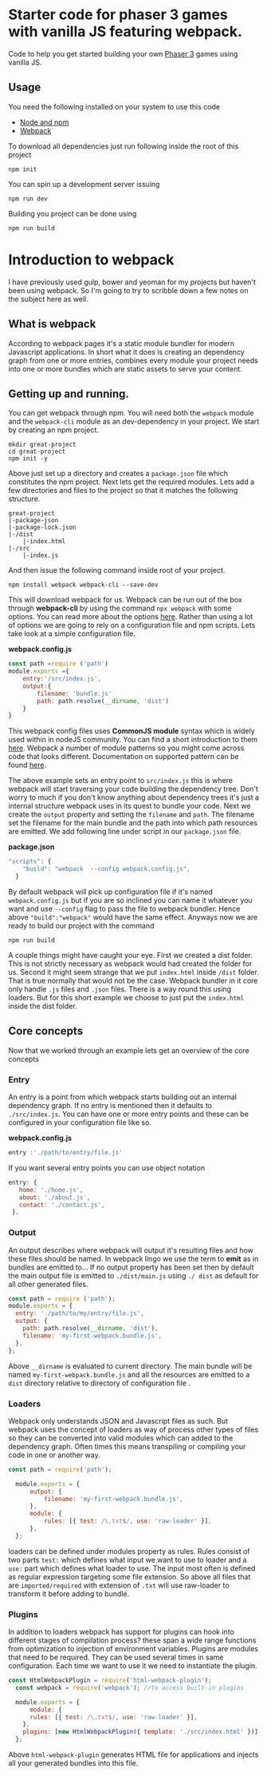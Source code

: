 * Starter code for phaser 3 games with vanilla JS featuring webpack.

Code to help you get started building your own [[https://phaser.io/phaser3][Phaser 3]] games using vanilla JS.
** Usage
You need the following installed on your system to use this code

- [[https://nodejs.org/en/][Node and npm]]  
- [[https://webpack.js.org/][Webpack]]

To download all dependencies just run following inside the root of this project  

#+begin_src shell
npm init
#+end_src

You can spin up a development  server issuing  

#+begin_src shell
npm run dev
#+end_src

Building you project can be done using

#+begin_src shell
npm run build
#+end_src

* Introduction  to webpack 
I have previously used gulp, bower and yeoman for my projects but haven't been using webpack. So I'm going to try to scribble down a few notes on the subject here as well. 

** What is webpack
According to webpack pages it's a static module bundler for modern Javascript applications. In short what it does is creating an dependency graph from one or more entries, combines every module your project needs into one or more bundles which are static assets to serve your content. 

** Getting up and running.
You can get webpack through npm. You will need both the =webpack= module and the =webpack-cli= module as an dev-dependency in your project. We start by creating an npm project.

#+begin_src shell
mkdir great-project
cd great-project
npm init -y
#+end_src

Above just set up a directory and creates a =package.json= file which constitutes the npm project. Next lets get the required modules. Lets add a few directories and files to the project so that it matches the following structure.
#+begin_src shell
  great-project
  |-package-json
  |-package-lock.json
  |-/dist
      |-index.html
  |-/src
      |-index.js
#+end_src
  
  And then issue the following command inside root of your project.

  #+begin_src shell
  npm install webpack webpack-cli --save-dev 
#+end_src

This will download webpack for us.  Webpack can be run out of the box through *webpack-cli*   by using the command =npx webpack= with some options.  You can read more about the options [[https://webpack.js.org/api/cli/][here]]. Rather than using a lot of options  we are going to rely on a configuration file and  npm scripts.  Lets take look at a simple configuration file.

*webpack.config.js*
#+begin_src javascript
  const path =require ('path')
  module.exports ={
      entry:'/src/index.js',
      output:{
          filename: 'bundle.js'
          path: path.resolve(__dirname, 'dist')
      }
  }
#+end_src

This webpack config files uses *CommonJS module* syntax  which is widely used within in nodeJS community. You can find a short introduction to them  [[https://flaviocopes.com/commonjs/][here]]. Webpack a number of module patterns so you might come across code that looks different. Documentation on supported pattern can be found [[https://webpack.js.org/concepts/modules/][here]].

 The above example sets an entry point to =src/index.js= this is where webpack will start traversing your code building the dependency tree. Don't worry to much if you don't know anything about dependency trees it's  just a internal structure webpack uses in its quest to bundle your code. Next we create the =output= property  and setting the =filename= and =path=. The filename set the filename for the main bundle and the path into which path resources are emitted. 
We add following line under script in our  =package.json= file.
 
*package.json*
#+begin_src javascript
"scripts": {
    "build": "webpack  --config webpack.config.js",
  }
#+end_src

By default webpack will pick up configuration file if it's named =webpack.config.js= but if you are so inclined you can name it whatever you want and use =--config= flag to pass the file to webpack bundler. Hence above ="build":"webpack"= would have the same effect. Anyways now we are ready to build our project with the command

#+begin_src shell
npm run build
#+end_src

A couple things might have caught your eye. First we created a dist folder. This is not strictly necessary as webpack would had created the folder for us. Second it might seem strange that we put =index.html= inside =/dist= folder. That is true normally that would not be the case. Webpack bundler in it core only handle =.js= files and =.json= files. There is a way round this using loaders. But for this short example we choose to just put the =index.html= inside the dist folder.

** Core  concepts
Now that we worked through an example lets get an overview of the core concepts

*** Entry
An entry is a point from which webpack starts building out an internal dependency graph.  If no entry is mentioned  then it defaults to =./src/index.js=. You can have one or more entry points and these can be configured in your configuration file like so. 

*webpack.config.js*
#+begin_src javascript
entry :'./path/to/entry/file.js'
#+end_src

If you want several entry points you can use object notation
#+begin_src javascript
 entry: {
    home: './home.js',
    about: './about.js',
    contact: './contact.js',
  },
#+end_src

*** Output
An output describes where webpack will output it's resulting files and how these files should be named. In webpack lingo we use the term to *emit*  as in bundles are emitted to...  If no output property has been set then by default the main output file is  emitted to  =./dist/main.js= using  =./ dist= as default for all other generated files.
#+begin_src javascript
  const path = require ('path');
  module.exports = {
    entry: './path/to/my/entry/file.js',
    output: {
      path: path.resolve(__dirname, 'dist'),
      filename: 'my-first-webpack.bundle.js',
    },
  };
#+end_src

Above =__dirname= is evaluated to current directory. The main bundle will be named =my-first-webpack.bundle.js= and all the resources are emitted to a =dist=  directory relative to directory of configuration file . 
*** Loaders
Webpack only understands JSON and Javascript files as such. But webpack uses the concept of loaders as way of process other types of files so they can be converted into valid modules which can added to the dependency graph. Often times this means transpiling or compiling your code in one or another way.

#+begin_src javascript
  const path = require('path');

    module.exports = {
        output: {
            filename: 'my-first-webpack.bundle.js',
        },
        module: {
            rules: [{ test: /\.txt$/, use: 'raw-loader' }],
        },
    };
#+end_src

loaders can be defined under modules property as rules. Rules consist of two parts =test:=
which defines what input we want to use to loader and a =use:= part which defines what loader to use. The input most often is defined as regular expression targeting some file extension. So above all files that are =imported/required= with extension of =.txt= will use raw-loader to transform it before adding to bundle.
*** Plugins
In addition to loaders  webpack has support for plugins can hook into different stages of compilation process?  these span a wide range functions from optimization to injection of environment variables.   Plugins are modules that need to be required. They can be used several times in same configuration. Each time we want to use it we need to instantiate the plugin.

#+begin_src javascript
const HtmlWebpackPlugin = require('html-webpack-plugin');
  const webpack = require('webpack'); //to access built-in plugins

  module.exports = {
      module: {
      rules: [{ test: /\.txt$/, use: 'raw-loader' }],
    },
    plugins: [new HtmlWebpackPlugin({ template: './src/index.html' })],
  };

#+end_src
 Above =html-webpack-plugin= generates HTML file for applications and injects all your generated bundles into this file.
